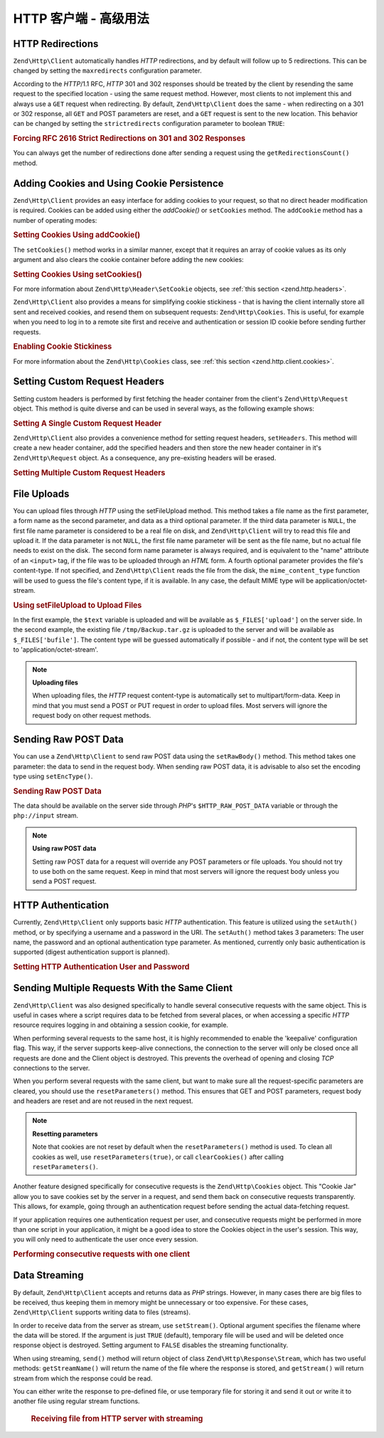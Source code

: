 .. _zend.http.client.advanced:

HTTP 客户端 - 高级用法
============================

.. _zend.http.client.redirections:

HTTP Redirections
-----------------

``Zend\Http\Client`` automatically handles *HTTP* redirections, and by default will follow up to 5 redirections.
This can be changed by setting the ``maxredirects`` configuration parameter.

According to the *HTTP*/1.1 RFC, *HTTP* 301 and 302 responses should be treated by the client by resending the same
request to the specified location - using the same request method. However, most clients to not implement this and
always use a ``GET`` request when redirecting. By default, ``Zend\Http\Client`` does the same - when redirecting on
a 301 or 302 response, all ``GET`` and POST parameters are reset, and a ``GET`` request is sent to the new
location. This behavior can be changed by setting the ``strictredirects`` configuration parameter to boolean
``TRUE``:

.. _zend.http.client.redirections.example-1:

.. rubric:: Forcing RFC 2616 Strict Redirections on 301 and 302 Responses

.. code-block:: php
   :linenos:

   // Strict Redirections
   $client->setOptions(array('strictredirects' => true));

   // Non-strict Redirections
   $client->setOptions(array('strictredirects' => false));



You can always get the number of redirections done after sending a request using the ``getRedirectionsCount()``
method.

.. _zend.http.client.cookies:

Adding Cookies and Using Cookie Persistence
-------------------------------------------

``Zend\Http\Client`` provides an easy interface for adding cookies to your request, so that no direct header
modification is required. Cookies can be added using either the `addCookie()` or ``setCookies`` method.  The
``addCookie`` method has a number of operating modes:

.. _zend.http.client.cookies.example-1:

.. rubric:: Setting Cookies Using addCookie()

.. code-block:: php
   :linenos:

    // Easy and simple: by providing a cookie name and cookie value
    $client->addCookie('flavor', 'chocolate chips');

    // By directly providing a raw cookie string (name=value)
    // Note that the value must be already URL encoded
    $client->addCookie('flavor=chocolate%20chips');

    // By providing a Zend\Http\Header\SetCookie object
    $cookie = Zend\Http\Header\SetCookie::fromString('flavor=chocolate%20chips');
    $client->addCookie($cookie);

    // Multiple cookies can be set at once by providing an
    // array of Zend\Http\Header\SetCookie objects
    $cookies = array(
        Zend\Http\Header\SetCookie::fromString('flavorOne=chocolate%20chips'),
        Zend\Http\Header\SetCookie::fromString('flavorTwo=vanilla'),
    );
    $client->addCookie($cookies);

The ``setCookies()`` method works in a similar manner, except that it requires an array
of cookie values as its only argument and also clears the cookie container before
adding the new cookies:

.. _zend.http.client.cookies.example-2:

.. rubric:: Setting Cookies Using setCookies()

.. code-block:: php
   :linenos:

    // setCookies accepts an array of cookie values, which
    // can be in either of the following formats:
    $client->setCookies(array(

        // A raw cookie string (name=value)
        // Note that the value must be already URL encoded
        'flavor=chocolate%20chips',

        // A Zend\Http\Header\SetCookie object
        Zend\Http\Header\SetCookie::fromString('flavor=chocolate%20chips'),

    ));


For more information about ``Zend\Http\Header\SetCookie`` objects, see :ref:`this section <zend.http.headers>`.

``Zend\Http\Client`` also provides a means for simplifying cookie stickiness - that is having the client internally
store all sent and received cookies, and resend them on subsequent requests: ``Zend\Http\Cookies``. This is
useful, for example when you need to log in to a remote site first and receive and authentication or session ID
cookie before sending further requests.

.. _zend.http.client.cookies.example-3:

.. rubric:: Enabling Cookie Stickiness

.. code-block:: php
   :linenos:

   $cookies = new Zend\Http\Cookies();

   // First request: log in and start a session
   $client->setUri('http://example.com/login.php');
   $client->setParameterPost(array('user' => 'h4x0r', 'password' => 'l33t'));
   $response = $client->request('POST');
   $cookies->addCookiesFromResponse($response, $client->getUri());

   // Now we can send our next request
   $client->setUri('http://example.com/read_member_news.php');
   $client->addCookies($cookies->getMatchingCookies($client->getUri());
   $client->request('GET');

For more information about the ``Zend\Http\Cookies`` class, see :ref:`this section
<zend.http.client.cookies>`.

.. _zend.http.client.custom_headers:

Setting Custom Request Headers
------------------------------

Setting custom headers is performed by first fetching the header container from the client's
``Zend\Http\Request`` object.  This method is quite diverse and can be used in several ways,
as the following example shows:

.. _zend.http.client.custom_headers.example-1:

.. rubric:: Setting A Single Custom Request Header

.. code-block:: php
    :linenos:

    // Fetch the container
    $headers = $client->getRequest()->getHeaders();

    // Setting a single header. Will not overwrite any
    // previously-added headers of the same name.
    $headers->addHeaderLine('Host', 'www.example.com');

    // Another way of doing the exact same thing
    $headers->addHeaderLine('Host: www.example.com');

    // Another way of doing the exact same thing using
    // the provided Zend\Http\Header class
    $headers->addHeader(Zend\Http\Header\Host::fromString('Host: www.example.com'));

    // You can also add multiple headers at once by passing an
    // array to addHeaders using any of the formats below:
    $headers->addHeaders(array(
        // Zend\Http\Header\* object
        Zend\Http\Header\Host::fromString('Host: www.example.com'),

        // Header name as array key, header value as array key value
        'Cookie' => 'PHPSESSID=1234567890abcdef1234567890abcdef',

        // Raw header string
        'Cookie: language=he',
    ));


``Zend\Http\Client`` also provides a convenience method for setting request headers, ``setHeaders``.
This method will create a new header container, add the specified headers and then store the new
header container in it's ``Zend\Http\Request`` object.  As a consequence, any pre-existing headers
will be erased.

.. _zend.http.client.custom_headers.example-2:

.. rubric:: Setting Multiple Custom Request Headers

.. code-block:: php
    :linenos:

    // Setting multiple headers.  Will remove all existing
    // headers and add new ones to the Request header container
    $client->setHeaders(array(
     Zend\Http\Header\Host::fromString('Host: www.example.com'),
     'Accept-encoding' => 'gzip,deflate',
     'X-Powered-By: Zend Framework'
    ));


.. _zend.http.client.file_uploads:

File Uploads
------------

You can upload files through *HTTP* using the setFileUpload method. This method takes a file name as the first
parameter, a form name as the second parameter, and data as a third optional parameter. If the third data parameter
is ``NULL``, the first file name parameter is considered to be a real file on disk, and ``Zend\Http\Client`` will
try to read this file and upload it. If the data parameter is not ``NULL``, the first file name parameter will be
sent as the file name, but no actual file needs to exist on the disk. The second form name parameter is always
required, and is equivalent to the "name" attribute of an ``<input>`` tag, if the file was to be uploaded through
an *HTML* form. A fourth optional parameter provides the file's content-type. If not specified, and
``Zend\Http\Client`` reads the file from the disk, the ``mime_content_type`` function will be used to guess the
file's content type, if it is available. In any case, the default MIME type will be application/octet-stream.


.. _zend.http.client.file_uploads.example-1:

.. rubric:: Using setFileUpload to Upload Files

.. code-block:: php
    :linenos:

    // Uploading arbitrary data as a file
    $text = 'this is some plain text';
    $client->setFileUpload('some_text.txt', 'upload', $text, 'text/plain');

    // Uploading an existing file
    $client->setFileUpload('/tmp/Backup.tar.gz', 'bufile');

    // Send the files
    $client->setMethod('POST');
    $client->send();

In the first example, the ``$text`` variable is uploaded and will be available as ``$_FILES['upload']`` on the
server side. In the second example, the existing file ``/tmp/Backup.tar.gz`` is uploaded to the server and will be
available as ``$_FILES['bufile']``. The content type will be guessed automatically if possible - and if not, the
content type will be set to 'application/octet-stream'.

.. note::

   **Uploading files**

   When uploading files, the *HTTP* request content-type is automatically set to multipart/form-data. Keep in mind
   that you must send a POST or PUT request in order to upload files. Most servers will ignore the request body on
   other request methods.

.. _zend.http.client.raw_post_data:

Sending Raw POST Data
---------------------

You can use a ``Zend\Http\Client`` to send raw POST data using the ``setRawBody()`` method. This method takes one
parameter: the data to send in the request body. When sending raw POST data, it is advisable to also set the
encoding type using ``setEncType()``.


.. _zend.http.client.raw_post_data.example-1:

.. rubric:: Sending Raw POST Data

.. code-block:: php
    :linenos:

    $xml = '<book>' .
           '  <title>Islands in the Stream</title>' .
           '  <author>Ernest Hemingway</author>' .
           '  <year>1970</year>' .
           '</book>';
    $client->setMethod('POST');
    $client->setRawBody($xml);
    $client->setEncType('text/xml');
    $client->send();

The data should be available on the server side through *PHP*'s ``$HTTP_RAW_POST_DATA`` variable or through the
``php://input`` stream.

.. note::

   **Using raw POST data**

   Setting raw POST data for a request will override any POST parameters or file uploads. You should not try to use
   both on the same request. Keep in mind that most servers will ignore the request body unless you send a POST
   request.

.. _zend.http.client.http_authentication:

HTTP Authentication
-------------------

Currently, ``Zend\Http\Client`` only supports basic *HTTP* authentication. This feature is utilized using the
``setAuth()`` method, or by specifying a username and a password in the URI. The ``setAuth()`` method takes 3
parameters: The user name, the password and an optional authentication type parameter. As mentioned, currently only
basic authentication is supported (digest authentication support is planned).


.. _zend.http.client.http_authentication.example-1:

.. rubric:: Setting HTTP Authentication User and Password

.. code-block:: php
    :linenos:

    // Using basic authentication
    $client->setAuth('shahar', 'myPassword!', Zend\Http\Client::AUTH_BASIC);

    // Since basic auth is default, you can just do this:
    $client->setAuth('shahar', 'myPassword!');

    // You can also specify username and password in the URI
    $client->setUri('http://christer:secret@example.com');



.. _zend.http.client.multiple_requests:

Sending Multiple Requests With the Same Client
----------------------------------------------

``Zend\Http\Client`` was also designed specifically to handle several consecutive requests with the same object.
This is useful in cases where a script requires data to be fetched from several places, or when accessing a
specific *HTTP* resource requires logging in and obtaining a session cookie, for example.

When performing several requests to the same host, it is highly recommended to enable the 'keepalive' configuration
flag. This way, if the server supports keep-alive connections, the connection to the server will only be closed
once all requests are done and the Client object is destroyed. This prevents the overhead of opening and closing
*TCP* connections to the server.

When you perform several requests with the same client, but want to make sure all the request-specific parameters
are cleared, you should use the ``resetParameters()`` method. This ensures that GET and POST parameters, request
body and headers are reset and are not reused in the next request.

.. note::

   **Resetting parameters**

   Note that cookies are not reset by default when the ``resetParameters()`` method is used.
   To clean all cookies as well, use ``resetParameters(true)``, or call ``clearCookies()`` after
   calling ``resetParameters()``.

Another feature designed specifically for consecutive requests is the ``Zend\Http\Cookies`` object.
This "Cookie Jar" allow you to save cookies set by the server in a request, and send them back on consecutive
requests transparently. This allows, for example, going through an authentication request before sending
the actual data-fetching request.

If your application requires one authentication request per user, and consecutive requests might be performed in
more than one script in your application, it might be a good idea to store the Cookies object in the user's
session. This way, you will only need to authenticate the user once every session.

.. _zend.http.client.multiple_requests.example-1:

.. rubric:: Performing consecutive requests with one client

.. code-block:: php
   :linenos:

   // First, instantiate the client
   $client = new Zend\Http\Client('http://www.example.com/fetchdata.php', array(
       'keepalive' => true
   ));

   // Do we have the cookies stored in our session?
   if (isset($_SESSION['cookiejar']) &&
       $_SESSION['cookiejar'] instanceof Zend\Http\Cookies) {

       $cookieJar = $_SESSION['cookiejar'];
   } else {
       // If we don't, authenticate and store cookies
       $client->setUri('http://www.example.com/login.php');
       $client->setParameterPost(array(
           'user' => 'shahar',
           'pass' => 'somesecret'
       ));
       $response = $client->setMethod('POST')->send();
       $cookieJar = Zend\Http\Cookies::fromResponse($response);

       // Now, clear parameters and set the URI to the original one
       // (note that the cookies that were set by the server are now
       // stored in the jar)
       $client->resetParameters();
       $client->setUri('http://www.example.com/fetchdata.php');
   }

   // Add the cookies to the new request
   $client->setCookies($cookieJar->getMatchingCookies($client->getUri()));
   $response = $client->setMethod('GET')->send();

   // Store cookies in session, for next page
   $_SESSION['cookiejar'] = $cookieJar;

.. _zend.http.client.streaming:

Data Streaming
--------------

By default, ``Zend\Http\Client`` accepts and returns data as *PHP* strings. However, in many cases there are big
files to be received, thus keeping them in memory might be unnecessary or too expensive. For these cases,
``Zend\Http\Client`` supports writing data to files (streams).

In order to receive data from the server as stream, use ``setStream()``. Optional argument specifies the filename
where the data will be stored. If the argument is just ``TRUE`` (default), temporary file will be used and will be
deleted once response object is destroyed. Setting argument to ``FALSE`` disables the streaming functionality.

When using streaming, ``send()`` method will return object of class ``Zend\Http\Response\Stream``, which
has two useful methods: ``getStreamName()`` will return the name of the file where the response is stored, and
``getStream()`` will return stream from which the response could be read.

You can either write the response to pre-defined file, or use temporary file for storing it and send it out or
write it to another file using regular stream functions.



      .. _zend.http.client.streaming.example-2:

      .. rubric:: Receiving file from HTTP server with streaming

      .. code-block:: php
         :linenos:

         $client->setStream(); // will use temp file
         $response = $client->send();
         // copy file
         copy($response->getStreamName(), "my/downloads/file");
         // use stream
         $fp = fopen("my/downloads/file2", "w");
         stream_copy_to_stream($response->getStream(), $fp);
         // Also can write to known file
         $client->setStream("my/downloads/myfile")->send();

